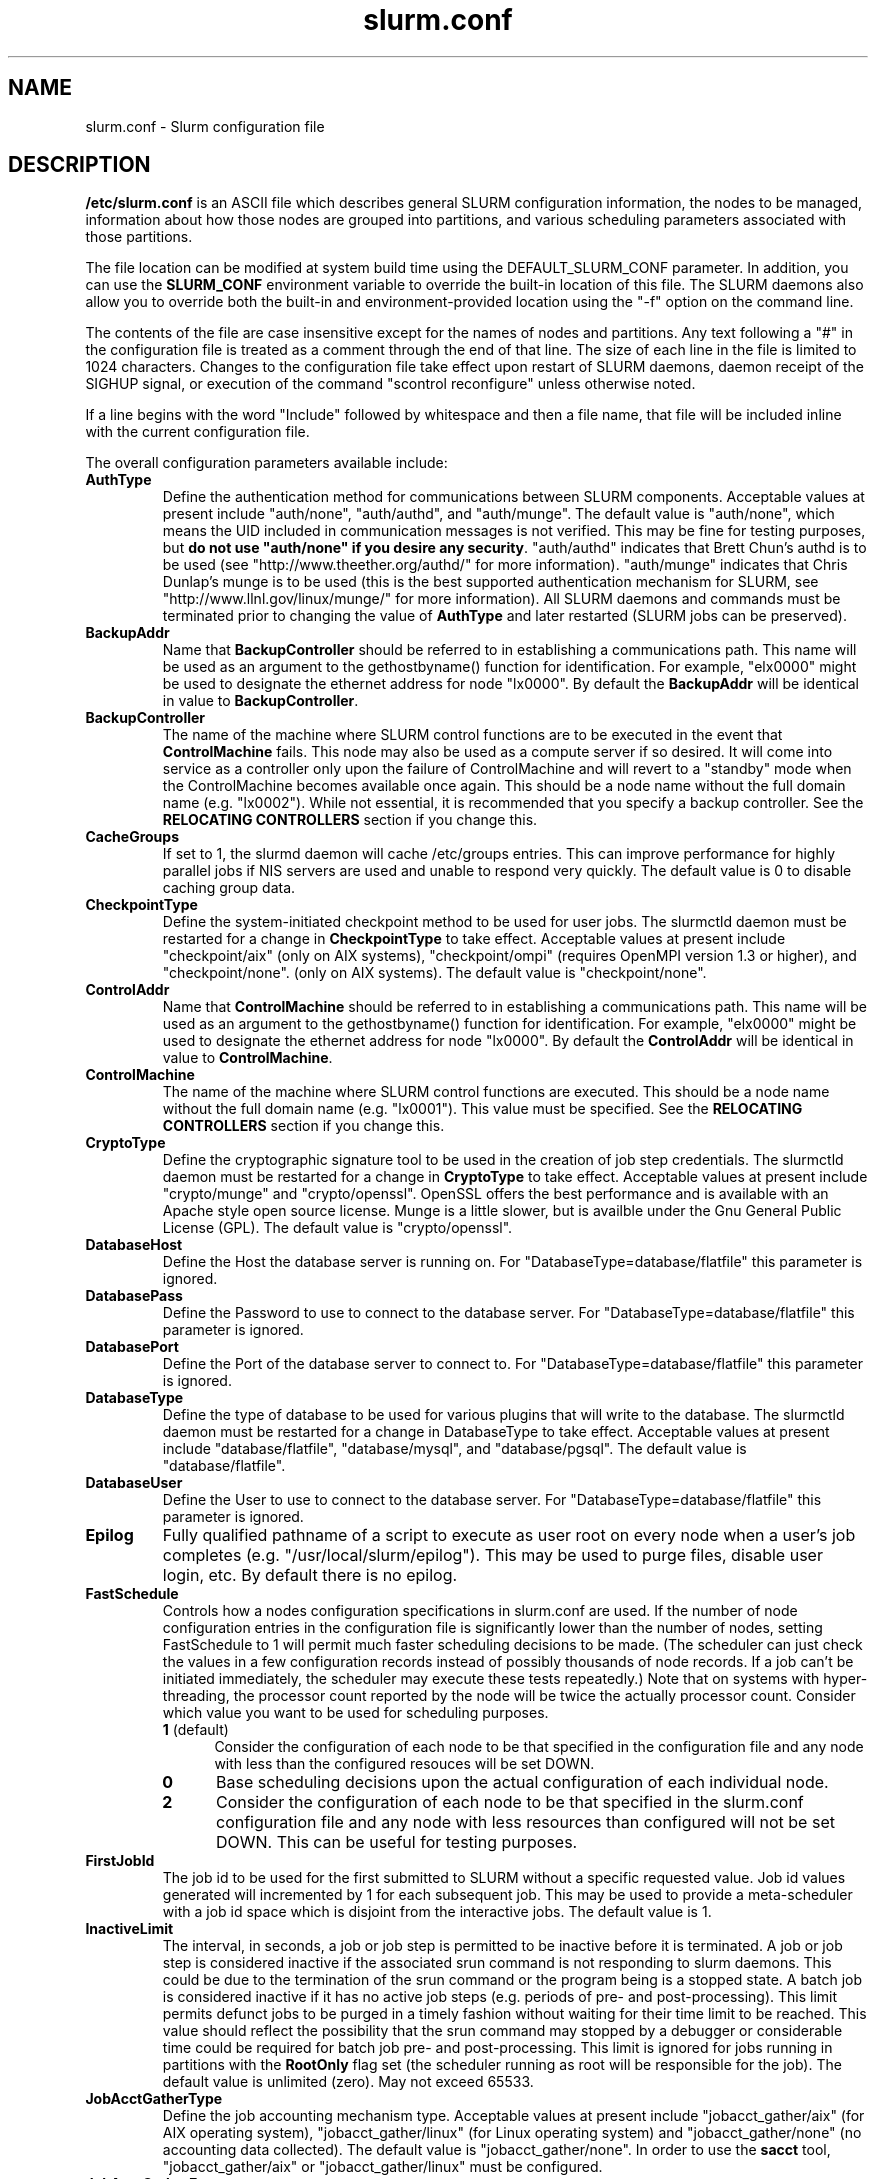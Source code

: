 .TH "slurm.conf" "5" "September 2007" "slurm.conf 1.3" "Slurm configuration file"
.SH "NAME"
slurm.conf \- Slurm configuration file 
.SH "DESCRIPTION"
\fB/etc/slurm.conf\fP is an ASCII file which describes general SLURM
configuration information, the nodes to be managed, information about
how those nodes are grouped into partitions, and various scheduling
parameters associated with those partitions.
.LP
The file location can be modified at system build time using the
DEFAULT_SLURM_CONF parameter. In addition, you can use the
\fBSLURM_CONF\fR environment variable to override the built\-in
location of this file. The SLURM daemons also allow you to override
both the built\-in and environment\-provided location using the "\-f"
option on the command line.
.LP
The contents of the file are case insensitive except for the names of nodes 
and partitions. Any text following a "#" in the configuration file is treated 
as a comment through the end of that line. 
The size of each line in the file is limited to 1024 characters.
Changes to the configuration file take effect upon restart of 
SLURM daemons, daemon receipt of the SIGHUP signal, or execution 
of the command "scontrol reconfigure" unless otherwise noted.
.LP
If a line begins with the word "Include" followed by whitespace
and then a file name, that file will be included inline with the current
configuration file.
.LP
The overall configuration parameters available include:

.TP
\fBAuthType\fR
Define the authentication method for communications between SLURM 
components. 
Acceptable values at present include "auth/none", "auth/authd", 
and "auth/munge".
The default value is "auth/none", which means the UID included in 
communication messages is not verified. 
This may be fine for testing purposes, but 
\fBdo not use "auth/none" if you desire any security\fR.
"auth/authd" indicates that Brett Chun's authd is to be used (see
"http://www.theether.org/authd/" for more information).
"auth/munge" indicates that Chris Dunlap's munge is to be used
(this is the best supported authentication mechanism for SLURM, 
see "http://www.llnl.gov/linux/munge/" for more information).
All SLURM daemons and commands must be terminated prior to changing 
the value of \fBAuthType\fR and later restarted (SLURM jobs can be 
preserved).

.TP
\fBBackupAddr\fR
Name that \fBBackupController\fR should be referred to in 
establishing a communications path. This name will 
be used as an argument to the gethostbyname() function for 
identification. For example, "elx0000" might be used to designate 
the ethernet address for node "lx0000". 
By default the \fBBackupAddr\fR will be identical in value to 
\fBBackupController\fR.

.TP
\fBBackupController\fR
The name of the machine where SLURM control functions are to be 
executed in the event that \fBControlMachine\fR fails. This node
may also be used as a compute server if so desired. It will come into service 
as a controller only upon the failure of ControlMachine and will revert 
to a "standby" mode when the ControlMachine becomes available once again. 
This should be a node name without the full domain name (e.g. "lx0002"). 
While not essential, it is recommended that you specify a backup controller.
See  the \fBRELOCATING CONTROLLERS\fR section if you change this.

.TP
\fBCacheGroups\fR
If set to 1, the slurmd daemon will  cache /etc/groups entries.
This can improve performance for highly parallel jobs if NIS servers
are used and unable to respond very quickly.
The default value is 0 to disable caching group data.

.TP
\fBCheckpointType\fR
Define the system\-initiated checkpoint method to be used for user jobs. 
The slurmctld daemon must be restarted for a change in \fBCheckpointType\fR 
to take effect. 
Acceptable values at present include
"checkpoint/aix" (only on AIX systems),
"checkpoint/ompi" (requires OpenMPI version 1.3 or higher), and
"checkpoint/none".
(only on AIX systems). 
The default value is "checkpoint/none".

.TP
\fBControlAddr\fR
Name that \fBControlMachine\fR should be referred to in 
establishing a communications path. This name will 
be used as an argument to the gethostbyname() function for 
identification. For example, "elx0000" might be used to designate 
the ethernet address for node "lx0000". 
By default the \fBControlAddr\fR will be identical in value to 
\fBControlMachine\fR.

.TP
\fBControlMachine\fR
The name of the machine where SLURM control functions are executed. 
This should be a node name without the full domain name (e.g. "lx0001"). 
This value must be specified.
See  the \fBRELOCATING CONTROLLERS\fR section if you change this.

.TP
\fBCryptoType\fR
Define the cryptographic signature tool to be used in the creation of 
job step credentials.
The slurmctld daemon must be restarted for a change in \fBCryptoType\fR
to take effect.
Acceptable values at present include "crypto/munge" and "crypto/openssl".
OpenSSL offers the best performance and is available with an 
Apache style open source license.
Munge is a little slower, but is availble under the Gnu General Public 
License (GPL).
The default value is "crypto/openssl".

.TP
\fBDatabaseHost\fR
Define the Host the database server is running on.
For "DatabaseType=database/flatfile" this parameter is ignored.

.TP
\fBDatabasePass\fR
Define the Password to use to connect to the database server.
For "DatabaseType=database/flatfile" this parameter is ignored.

.TP
\fBDatabasePort\fR
Define the Port of the database server to connect to.
For "DatabaseType=database/flatfile" this parameter is ignored.

.TP
\fBDatabaseType\fR
Define the type of database to be used for various plugins that will
write to the database.
The slurmctld daemon must be restarted for a change in DatabaseType
to take effect.
Acceptable values at present include "database/flatfile",
"database/mysql", and "database/pgsql".
The default value is "database/flatfile".

.TP
\fBDatabaseUser\fR
Define the User to use to connect to the database server.
For "DatabaseType=database/flatfile" this parameter is ignored.

.TP
\fBEpilog\fR
Fully qualified pathname of a script to execute as user root on every 
node when a user's job completes (e.g. "/usr/local/slurm/epilog"). This may 
be used to purge files, disable user login, etc. By default there is no epilog.

.TP
\fBFastSchedule\fR
Controls how a nodes configuration specifications in slurm.conf are used.
If the number of node configuration entries in the configuration file
is significantly lower than the number of nodes, setting FastSchedule to
1 will permit much faster scheduling decisions to be made.
(The scheduler can just check the values in a few configuration records
instead of possibly thousands of node records. If a job can't be initiated
immediately, the scheduler may execute these tests repeatedly.)
Note that on systems with hyper\-threading, the processor count
reported by the node will be twice the actually processor count.
Consider which value you want to be used for scheduling purposes.
.RS
.TP 5
\fB1\fR (default)
Consider the configuration of each node to be that specified in the
configuration file and any node with less
than the configured resouces will be set DOWN.
.TP
\fB0\fR
Base scheduling decisions upon the actual configuration of 
each individual node. 
.TP
\fB2\fR
Consider the configuration of each node to be that specified in the 
slurm.conf configuration file and any node with less resources 
than configured will not be set DOWN. 
This can be useful for testing purposes.
.RE

.TP
\fBFirstJobId\fR
The job id to be used for the first submitted to SLURM without a 
specific requested value. Job id values generated will incremented by 1 
for each subsequent job. This may be used to provide a meta\-scheduler 
with a job id space which is disjoint from the interactive jobs. 
The default value is 1.

.TP
\fBInactiveLimit\fR
The interval, in seconds, a job or job step is permitted to be inactive
before it is terminated. A job or job step is considered inactive if 
the associated srun command is not responding to slurm daemons. This 
could be due to the termination of the srun command or the program 
being is a stopped state. A batch job is considered inactive if it 
has no active job steps (e.g. periods of pre\- and post\-processing).
This limit permits defunct jobs to be purged in a timely fashion 
without waiting for their time limit to be reached.
This value should reflect the possibility that the srun command may
stopped by a debugger or considerable time could be required for batch 
job pre\- and post\-processing. 
This limit is ignored for jobs running in partitions with the 
\fBRootOnly\fR flag set (the scheduler running as root will be 
responsible for the job).
The default value is unlimited (zero). 
May not exceed 65533.

.TP
\fBJobAcctGatherType\fR
Define the job accounting mechanism type.
Acceptable values at present include "jobacct_gather/aix" (for AIX operating
system), "jobacct_gather/linux" (for Linux operating system) and "jobacct_gather/none"
(no accounting data collected).
The default value is "jobacct_gather/none".
In order to use the \fBsacct\fR tool, "jobacct_gather/aix" or "jobacct_gather/linux" 
must be configured.

.TP
\fBJobAcctGatherFrequency\fR
Define the polling frequencys to pass to the job accounting plugin.
For jobacct_gather/none this parameter is ignored.
For jobacct_gather/linux the parameter is a number is seconds between polls.

.TP
\fBJobAcctStorageType\fR
Define the job accounting storage mechanism type.
Acceptable values at present include "jobacct_storage/none", "jobacct_storage/filetxt", 
"jobacct_storage/mysql", "jobacct_storage/pgsql", and "jobacct_storage/script".
The default value is "jobacct_storage/none", which means that job
accounting isn't recorded for the system. 
The value "jobacct_storage/filetxt" indicates that a record of the job should be 
written to a text file specified by the \fBJobAcctStorageLoc\fR parameter.
The value "jobacct_storage/mysql" indicates that a record of the job should be 
written to a mysql database specified by the \fBJobAcctStorageLoc\fR parameter.
The value "jobacct_storage/pgsql" indicates that a record of the job should be 
written to a postresql database specified by the \fBJobAcctStorageLoc\fR parameter.

.TP
\fBJobAcctStorageLoc\fR
Define the location where job accounting logs are to be written either
a filename or a database name.

.TP
\fBJobAcctStorageHost\fR
Define the name of the host the database is running where we are going
to store the job accounting data.
Only used for database type storage plugins, ignored otherwise.

.TP
\fBJobAcctStoragePort\fR
Define the port the database server is listening on where we are going
to store the job accounting data.
Only used for database type storage plugins, ignored otherwise.

.TP
\fBJobAcctStorageUser\fR
Define the name of the user we are going to connect to the database
with to store the job accounting data.
Only used for database type storage plugins, ignored otherwise.

.TP
\fBJobAcctStoragePass\fR
Define the password used to gain access to the database to store the job accounting data.
Only used for database type storage plugins, ignored otherwise.

.TP
\fBJobCompType\fR
Define the job completion logging mechanism type.
Acceptable values at present include "jobcomp/none", "jobcomp/filetxt", 
"jobcomp/mysql", "jobcomp/pgsql", and "jobcomp/script".
The default value is "jobcomp/none", which means that upon job completion 
the record of the job is purged from the system. 
The value "jobcomp/filetxt" indicates that a record of the job should be 
written to a text file specified by the \fBJobCompLoc\fR parameter.
The value "jobcomp/mysql" indicates that a record of the job should be 
written to a mysql database specified by the \fBJobCompLoc\fR parameter.
The value "jobcomp/pgsql" indicates that a record of the job should be 
written to a postresql database specified by the \fBJobCompLoc\fR parameter.
The value "jobcomp/script" indicates that a script specified by the 
\fBJobCompLoc\fR parameter is to be executed with environment variables 
indicating the job information.

.TP
\fBJobCompLoc\fR
The interpretation of this value depends upon the logging mechanism 
specified by the \fBJobCompType\fR parameter either a filename or a 
database name. 

.TP
\fBJobCompHost\fR
Define the name of the host the database is running where we are going
to store the job completion data.
Only used for database type storage plugins, ignored otherwise.

.TP
\fBJobCompPort\fR
Define the port the database server is listening on where we are going
to store the job completion data.
Only used for database type storage plugins, ignored otherwise.

.TP
\fBJobCompUser\fR
Define the name of the user we are going to connect to the database
with to store the job completion data.
Only used for database type storage plugins, ignored otherwise.

.TP
\fBJobCompPass\fR
Define the password used to gain access to the database to store the job completion data.
Only used for database type storage plugins, ignored otherwise.

.TP
\fBJobCredentialPrivateKey\fR
Fully qualified pathname of a file containing a private key used for 
authentication by Slurm daemons.
This parameter is ignored if \fBCryptType=munge\fR.

.TP
\fBJobCredentialPublicCertificate\fR
Fully qualified pathname of a file containing a public key used for 
authentication by Slurm daemons.
This parameter is ignored if \fBCryptType=munge\fR.

.TP
\fBJobFileAppend\fR
This option controls what to do if a job's output or error file 
exist when the job is started. 
If \fBJobFileAppend\fR is set to a value of 1, then append to 
the existing file.
By default, any existing file is truncated.

.TP
\fBKillTree\fR
This option is mapped to "ProctrackType=proctrack/linuxproc". 
It will be removed from a future release.

.TP
\fBKillWait\fR
The interval, in seconds, given to a job's processes between the 
SIGTERM and SIGKILL signals upon reaching its time limit. 
If the job fails to terminate gracefully 
in the interval specified, it will be forcably terminated. 
The default value is 30 seconds.
May not exceed 65533.

.TP
\fBMaxJobCount\fR
The maximum number of jobs SLURM can have in its active database 
at one time. Set the values of \fBMaxJobCount\fR and \fBMinJobAge\fR 
to insure the slurmctld daemon does not exhaust its memory or other 
resources. Once this limit is reached, requests to submit additional 
jobs will fail. The default value is 2000 jobs. This value may not 
be reset via "scontrol reconfig". It only takes effect upon restart 
of the slurmctld daemon.
May not exceed 65533.

.TP
\fBMessageTimeout\fR
Time permitted for a round\-trip communication to complete
in seconds. Default value is 10 seconds. For systems with 
shared nodes, the slurmd daemon could be paged out and 
necessitate higher values.

.TP
\fBMinJobAge\fR
The minimum age of a completed job before its record is purged from 
SLURM's active database. Set the values of \fBMaxJobCount\fR and 
\fBMinJobAge\fR to insure the slurmctld daemon does not exhaust 
its memory or other resources. The default value is 300 seconds. 
A value of zero prevents any job record purging.
May not exceed 65533.

.TP
\fBMpiDefault\fR
Identifies the default type of MPI to be used. 
Srun may override this configuration parameter in any case.
Currently supported versions include: 
\fBmpichgm\fR, 
\fBmvapich\fR,
\fBnone\fR (default, which works for many other versions of MPI including 
LAM MPI and Open MPI).

.TP
\fBPluginDir\fR
Identifies the places in which to look for SLURM plugins. 
This is a colon\-separated list of directories, like the PATH 
environment variable. 
The default value is "/usr/local/lib/slurm".

.TP
\fBPlugStackConfig\fR
Location of the config file for SLURM stackable plugins that use
the Stackable Plugin Architecture for Node job (K)control (SPANK).
This provides support for a highly configurable set of plugins to
be called before and/or after execution of each task spawned as
part of a user's job step.  Default location is "plugstack.conf"
in the same directory as the system slurm.conf. For more information
on SPANK plugins, see the \fBspank\fR(8) manual.

.TP
\fBPrivateData\fR
If non-zero then users are unable to view jobs or job steps belonging 
to other users (except for SlurmUser or root, who can view all jobs).
The default value is "0", permitting any user to view any jobs or 
job steps.

.TP
\fBProctrackType\fR
Identifies the plugin to be used for process tracking. 
The slurmd daemon uses this mechanism to identify all processes 
which are children of processes it spawns for a user job. 
The slurmd daemon must be restarted for a change in ProctrackType
to take effect.
NOTE: "proctrack/linuxproc" and "proctrack/pgid" can fail to 
identify all processes associated with a job since processes 
can become a child of the init process (when the parent process 
terminates) or change their process group. 
To reliably track all processes, one of the other mechanisms 
utilizing kernel modifications is preferable. 
NOTE: "proctrack/linuxproc" is not compatible with "switch/elan."
Acceptable values at present include:
.RS
.TP 
\fBproctrack/aix\fR which uses an AIX kernel extenstion and is 
the default for AIX systems
.TP
\fBproctrack/linuxproc\fR which uses linux process tree using 
parent process IDs
.TP
\fBproctrack/rms\fR which uses Quadrics kernel patch and is the 
default if "SwitchType=switch/elan" 
.TP
\fBproctrack/sgi_job\fR which uses SGI's Process Aggregates (PAGG)
kernel module, see \fIhttp://oss.sgi.com/projects/pagg/\fR 
for more information 
.TP
\fBproctrack/pgid\fR which uses process group IDs and is the 
default for all other systems
.RE

.TP
\fBProlog\fR
Fully qualified pathname of a script for the slurmd to execute whenever
it is asked to run a job step from a new job allocation.  (e.g.
"/usr/local/slurm/prolog").  The slurmd executes the script before starting
the job step.  This may be used to purge files, enable user login, etc.
By default there is no prolog. Any configured script is expected to 
complete execution quickly (in less time than \fBMessageTimeout\fR).

NOTE:  The Prolog script is ONLY run on any individual
node when it first sees a job step from a new allocation; it does not
run the Prolog immediately when an allocation is granted.  If no job steps
from an allocation are run on a node, it will never run the Prolog for that
allocation.  The Epilog, on the other hand, always runs on every node of an
allocation when the allocation is released.

.TP
\fBPropagatePrioProcess\fR
Setting \fBPropagatePrioProcess\fR to "1", will cause a users job to run
with the same priority (aka nice value) as the users process which
launched the job on the submit node.
If set to "0", or left unset, the users job will inherit the
scheduling priority from the slurm daemon.

.TP
\fBPropagateResourceLimits\fR
A list of comma separated resource limit names.
The slurmd daemon uses these names to obtain the associated (soft) limit
values from the users process environment on the submit node.
These limits are then propagated and applied to the jobs that
will run on the compute nodes. 
This parameter can be useful when system limits vary among nodes.
Any resource limits that do not appear in the list are not propagated.
However, the user can override this by specifying which resource limits
to propagate with the srun commands "\-\-propagate" option.
If neither of the 'propagate resource limit' parameters are specified, then
the default action is to propagate all limits.
Only one of the parameters, either
\fBPropagateResourceLimits\fR or \fBPropagateResourceLimitsExcept\fR,
may be specified.
The following limit names are supported by Slurm (although some 
options may not be supported on some systems):
.RS
.TP 10
\fBALL\fR
All limits listed below
.TP
\fBAS\fR
The maximum address space for a processes
.TP
\fBCORE\fR
The maximum size of core file
.TP
\fBCPU\fR
The maximum amount of CPU time
.TP
\fBDATA\fR
The maximum size of a process's data segment
.TP
\fBFSIZE\fR
The maximum size of files created
.TP
\fBMEMLOCK\fR
The maximum size that may be locked into memory
.TP
\fBNOFILE\fR
The maximum number of open files
.TP
\fBNPROC\fR
The maximum number of processes available
.TP
\fBRSS\fR
The maximum resident set size
.TP
\fBSTACK\fR
The maximum stack size
.RE

.TP
\fBPropagateResourceLimitsExcept\fR
A list of comma separated resource limit names.
By default, all resource limits will be propagated, (as described by
the \fBPropagateResourceLimits\fR parameter), except for the limits
appearing in this list.   The user can override this by specifying which
resource limits to propagate with the srun commands "\-\-propagate" option.
See \fBPropagateResourceLimits\fR above for a list of valid limit names.

.TP
\fBResumeProgram\fR
SLURM supports a mechanism to reduce power consumption on nodes that 
remain idle for an extended period of time. 
This is typically accomplished by reducing voltage and frequency. 
\fBResumeProgram\fR is the program that will be executed when a node 
in power save mode is assigned work to perform.
The program executes as \fBSlurmUser\fR.
The argument to the program will be the names of nodes to
be removed from power savings mode (using SLURM's hostlist
expression format).
By default no program is run.
Related configuration options include \fBResumeRate\fR, \fBSuspendRate\fR,
\fBSuspendTime\fR, \fBSuspendProgram\fR, \fBSuspendExcNodes\fR, and
\fBSuspendExcParts\fR.
More information is available at the SLURM web site
(http://www.llnl.gov/linux/slurm/power_save.html).

.TP
\fBResumeRate\fR
The rate at which nodes in power save mode are returned to normal 
operation by \fBResumeProgram\fR. 
The value is number of nodes per minute and it can be used to prevent 
power surges if a large number of nodes in power save mode are 
assigned work at the same time (e.g. a large job starts).
A value of zero results in no limits being imposed.
The default value is 60 nodes per minute.
Related configuration options include \fBResumeProgram\fR, \fBSuspendRate\fR,
\fBSuspendTime\fR, \fBSuspendProgram\fR, \fBSuspendExcNodes\fR, and
\fBSuspendExcParts\fR.

.TP
\fBReturnToService\fR
If set to 1, then a non\-responding (DOWN) node will become available 
for use upon registration. Note that DOWN node's state will be changed 
only if it was set DOWN due to being non\-responsive. If the node was 
set DOWN for any other reason (low memory, prolog failure, epilog 
failure, etc.), its state will not automatically be changed.  The 
default value is 0, which means that a node will remain in the 
DOWN state until a system administrator explicitly changes its state
(even if the slurmd daemon registers and resumes communications).

.TP
\fBSchedulerPort\fR
The port number on which slurmctld should listen for connection requests.
This value is only used by the Maui Scheduler (see \fBSchedulerType\fR).
The default value is 7321.

.TP
\fBSchedulerRootFilter\fR
Identifies whether or not \fBRootOnly\fR partitions should be filtered from
any external scheduling activities. If set to 0, then \fBRootOnly\fR partitions
are treated like any other partition. If set to 1, then \fBRootOnly\fR
partitions are exempt from any external scheduling activities. The
default value is 1. Currently only used by the built\-in backfill
scheduling module "sched/backfill" (see \fBSchedulerType\fR).

.TP
\fBSchedulerTimeSlice\fR
Number of seconds in each time slice when \fBSchedulerType=sched/gang\fR.
The default value is 30.

.TP
\fBSchedulerType\fR
Identifies the type of scheduler to be used. Acceptable values include 
"sched/builtin" for the built\-in FIFO scheduler, 
"sched/backfill" for a backfill scheduling module to augment 
the default FIFO scheduling, 
"sched/gang" for gang scheduler (time\-slicing of parallel jobs),
"sched/hold" to hold all newly arriving jobs if a file "/etc/slurm.hold" 
exists otherwise use the built\-in FIFO scheduler, and 
"sched/wiki" for the Wiki interface to the Maui Scheduler. 
The default value is "sched/builtin".
Backfill scheduling will initiate lower\-priority jobs if doing 
so does not delay the expected initiation time of any higher 
priority job. 
Note that this backfill scheduler implementation is relatively 
simple. It does not support partitions configured to to share 
resources (run multiple jobs on the same nodes) or support 
jobs requesting specific nodes.
When initially setting the value to "sched/wiki", any pending jobs 
must have their priority set to zero (held).
When changing the value from "sched/wiki", all pending jobs 
should have their priority change from zero to some large number.
The \fBscontrol\fR command can be used to change job priorities.
The \fBslurmctld\fR daemon must be restarted for a change in 
scheduler type to become effective.

.TP
\fBSelectType\fR
Identifies the type of resource selection algorithm to be used. 
Acceptable values include 
.RS
.TP
\fBselect/linear\fR
for allocation of entire nodes assuming a
one\-dimentional array of nodes in which sequentially ordered 
nodes are preferable. 
This is the default value for non\-BlueGene systems. 
.TP
\fBselect/cons_res\fR
The resources within a node are individually allocated as
consumable resources. 
Note that whole nodes can be allocated to jobs for selected 
partitions by using the \fIMaxShare=\fR option.
See the partition \fBMaxShare\fR parameter for more information.
.TP
\fBselect/bluegene\fR
for a three\-dimentional BlueGene system. 
The default value is "select/bluegene" for BlueGene systems.
.RE

.TP
\fBSelectTypeParameters\fR
This only apply for \fISelectType=select/cons_res\fR.
.RS
.TP
\fBCR_CPU\fR
CPUs are consumable resources.
There is no notion of sockets, cores or threads.
On a multi\-core system, each core will be consided a CPU.
On a multi\-core and hyperthreaded system, each thread will be
considered a CPU.
On single\-core systems, each CPUs will be considered a CPU.
.TP
\fBCR_CPU_Memory\fR
CPUs and memory are consumable resources.
.TP
\fBCR_Core\fR
Cores are consumable resources.
.TP
\fBCR_Core_Memory\fR
Cores and memory are consumable resources.
.TP
\fBCR_Socket\fR
Sockets are consumable resources.
.TP
\fBCR_Socket_Memory\fR
Memory and CPUs are consumable resources.
.TP
\fBCR_Memory\fR
Memory is a consumable resource.
NOTE: This implies \fIMaxShare\fR is non\-zero  for all partitions.
.RE

.TP
\fBSlurmUser\fR
The name of the user that the \fBslurmctld\fR daemon executes as. 
For security purposes, a user other than "root" is recommended.
The default value is "root". 

.TP
\fBSlurmctldDebug\fR
The level of detail to provide \fBslurmctld\fR daemon's logs. 
Values from 0 to 7 are legal, with `0' being "quiet" operation and `7' 
being insanely verbose.
The default value is 3.

.TP
\fBSlurmctldLogFile\fR
Fully qualified pathname of a file into which the \fBslurmctld\fR daemon's 
logs are written.
The default value is none (performs logging via syslog).

.TP
\fBSlurmctldPidFile\fR
Fully qualified pathname of a file into which the  \fBslurmctld\fR daemon 
may write its process id. This may be used for automated signal processing.
The default value is "/var/run/slurmctld.pid".

.TP
\fBSlurmctldPort\fR
The port number that the SLURM controller, \fBslurmctld\fR, listens 
to for work. The default value is SLURMCTLD_PORT as established at system 
build time. If none is explicitly specified, it will be set to 6817.  
NOTE: Either \fBslurmctld\fR and \fBslurmd\fR daemons must not 
execute on the same nodes or the values of \fBSlurmctldPort\fR and 
\fBSlurmdPort\fR must be different.

.TP
\fBSlurmctldTimeout\fR
The interval, in seconds, that the backup controller waits for the 
primary controller to respond before assuming control. 
The default value is 120 seconds.
May not exceed 65533.

.TP
\fBSlurmdDebug\fR
The level of detail to provide \fBslurmd\fR daemon's logs. 
Values from 0 to 7 are legal, with `0' being "quiet" operation and `7' being 
insanely verbose.
The default value is 3.

.TP
\fBSlurmdLogFile\fR
Fully qualified pathname of a file into which the  \fBslurmd\fR daemon's 
logs are written.
The default value is none (performs logging via syslog).
Any "%h" within the name is replaced with the hostname on which the 
\fBslurmd\fR is running.

.TP
\fBSlurmdPidFile\fR
Fully qualified pathname of a file into which the  \fBslurmd\fR daemon may write 
its process id. This may be used for automated signal processing.
The default value is "/var/run/slurmd.pid".

.TP
\fBSlurmdPort\fR
The port number that the SLURM compute node daemon, \fBslurmd\fR, listens 
to for work. The default value is SLURMD_PORT as established at system 
build time. If none is explicitly specified, its value will be 6818. 
NOTE: Either slurmctld and slurmd daemons must not execute
on the same nodes or the values of \fBSlurmctldPort\fR and \fBSlurmdPort\fR
must be different.

.TP
\fBSlurmdSpoolDir\fR
Fully qualified pathname of a directory into which the \fBslurmd\fR
daemon's state information and batch job script information are written. This
must be a common pathname for all nodes, but should represent a directory which
is local to each node (reference a local file system). The default value
is "/var/spool/slurmd." \fBNOTE\fR: This directory is also used to store
\fBslurmd\fR's
shared memory lockfile, and \fBshould not be changed\fR unless the system
is being cleanly restarted. If the location of \fBSlurmdSpoolDir\fR is
changed and \fBslurmd\fR is restarted, the new daemon will attach to a
different shared memory region and lose track of any running jobs.

.TP
\fBSlurmdTimeout\fR
The interval, in seconds, that the SLURM controller waits for \fBslurmd\fR 
to respond before configuring that node's state to DOWN. 
The default value is 300 seconds.
A value of zero indicates the node will not be tested by \fBslurmctld\fR to 
confirm the state of \fBslurmd\fR, the node will not be automatically set to 
a DOWN state indicating a non\-responsive \fBslurmd\fR, and some other tool 
will take responsibility for monitoring the state of each compute node 
and its \fBslurmd\fR daemon.
The value may not exceed 65533.

.TP
\fBStateSaveLocation\fR
Fully qualified pathname of a directory into which the SLURM controller, 
\fBslurmctld\fR, saves its state (e.g. "/usr/local/slurm/checkpoint"). 
SLURM state will saved here to recover from system failures.
\fBSlurmUser\fR must be able to create files in this directory.
If you have a \fBBackupController\fR configured, this location should be 
readable and writable by both systems. 
The default value is "/tmp".
If any slurm daemons terminate abnormally, their core files will also be written 
into this directory.

.TP
\fBSrunEpilog\fR
Fully qualified pathname of an executable to be run by srun following the
completion of a job step.  The command line arguments for the executable will
be the command and arguments of the job step.  This configuration parameter
may be overridden by srun's \fB\-\-epilog\fR parameter.

.TP
\fBSrunProlog\fR
Fully qualified pathname of an executable to be run by srun prior to the
launch of a job step.  The command line arguments for the executable will
be the command and arguments of the job step.  This configuration parameter
may be overridden by srun's \fB\-\-prolog\fR parameter.

.TP
\fBSuspendExcNodes\fR
Specifies the nodes which are to not be placed in power save mode, even 
if the node remains idle for an extended period of time.
Use SLURM's hostlist expression to identify nodes.
By default no nodes are exclueded.
Related configuration options include \fBResumeProgram\fR, \fBResumeRate\fR,
\fBSuspendProgram\fR, \fBSuspendRate\fR, \fBSuspendTime\fR and
\fBSuspendExcParts\fR.

.TP
\fBSuspendExcParts\fR
Specifies the partitions whose nodes are to not be placed in power save 
mode, even if the node remains idle for an extended period of time.
Multiple partitions can be identified and separated by commas.
By default no nodes are exclueded.
Related configuration options include \fBResumeProgram\fR, \fBResumeRate\fR,
\fBSuspendProgram\fR, \fBSuspendRate\fR, \fBSuspendTime\fR and
\fBSuspendExcNodes\fR.

.TP
\fBSuspendProgram\fR
\fBSuspendProgram\fR is the program that will be executed when a node
remains idle for an extended period of time.
This program is expected to place the node into some power save mode.
The program executes as \fBSlurmUser\fR.
The argument to the program will be the names of nodes to
be placed into power savings mode (using SLURM's hostlist
expression format).
By default no program is run.
Related configuration options include \fBResumeProgram\fR, \fBResumeRate\fR,
\fBSuspendRate\fR, \fBSuspendTime\fR, \fBSuspendExcNodes\fR, and
\fBSuspendExcParts\fR.

.TP
\fBSuspendRate\fR
The rate at which nodes are place into power save mode by \fBSuspendProgram\fR.
The value is number of nodes per minute and it can be used to prevent
a large drop in power power consumption (e.g. after a large job completes).
A value of zero results in no limits being imposed.
The default value is 60 nodes per minute.
Related configuration options include \fBResumeProgram\fR, \fBResumeRate\fR,
\fBSuspendProgram\fR, \fBSuspendTime\fR, \fBSuspendExcNodes\fR, and
\fBSuspendExcParts\fR.

.TP
\fBSuspendTime\fR
Nodes which remain idle for this number of seconds will be placed into 
power save mode by \fBSuspendProgram\fR,
A value of -1 disables power save mode and is the default.
Related configuration options include \fBResumeProgram\fR, \fBResumeRate\fR,
\fBSuspendProgram\fR, \fBSuspendRate\fR, \fBSuspendExcNodes\fR, and
\fBSuspendExcParts\fR.

.TP
\fBSwitchType\fR
Identifies the type of switch or interconnect used for application
communications. 
Acceptable values include
"switch/none" for switches not requiring special processing for job launch 
or termination (Myrinet, Ethernet, and InfiniBand),
"switch/elan" for Quadrics Elan 3 or Elan 4 interconnect.
The default value is "switch/none".
All SLURM daemons, commands and running jobs must be restarted for a 
change in \fBSwitchType\fR to take effect.
If running jobs exist at the time \fBslurmctld\fR is restarted with a new 
value of \fBSwitchType\fR, records of all jobs in any state may be lost.

.TP
\fBTaskEpilog\fR
Fully qualified pathname of a program to be execute as the slurm job's
owner after termination of each task.
See \fBTaskPlugin\fR for execution order details.

.TP
\fBTaskPlugin\fR
Identifies the type of task launch plugin, typically used to provide 
resource management within a node (e.g. pinning tasks to specific 
processors).
Acceptable values include
"task/none" for systems requiring no special handling and
"task/affinity" to enable the \-\-cpu_bind and/or \-\-mem_bind 
srun options.
The default value is "task/none".
If you "task/affinity" and encounter problems, it may be due to 
the variety of system calls used to implement task affinity on 
different operating systems. 
If that is the case, you may want to use Portable Linux 
Process Affinity (PLPA, see http://www.open-mpi.org/software/plpa), 
which is supported by SLURM.
The order of task prolog/epilog execution is as follows:
.RS
.TP
\fB1. pre_launch()\fR: function in TaskPlugin
.TP
\fB2. TaskProlog\fR: system\-wide per task program defined in slurm.conf
.TP
\fB3. user prolog\fR: job step specific task program defined using 
\fBsrun\fR's \fB\-\-task\-prolog\fR option or \fBSLURM_TASK_PROLOG\fR 
environment variable
.TP
\fB4.\fR Execute the job step's task
.TP
\fB5. user epilog\fR: job step specific task program defined using
\fBsrun\fR's \fB\-\-task\-epilog\fR option or \fBSLURM_TASK_EPILOG\fR 
environment variable
.TP
\fB6. TaskEpilog\fR: system\-wide per task program defined in slurm.conf
.TP
\fB7. post_term()\fR: function in TaskPlugin
.RE 

.TP
\fBTaskPluginParam\fR
Optional parameters for the task plugin.
.RS
.TP 10
\fBCpusets\fR
Use cpusets to perform task affinity functions
.TP
\fBSched\fR
Use \fIsched_setaffinity\fR or \fIplpa_sched_setaffinity\fR
(if available) to bind tasks to processors.
This is the default mode of operation is no parameters are specified.
.RE

.TP
\fBTaskProlog\fR
Fully qualified pathname of a program to be execute as the slurm job's 
owner prior to initiation of each task.
Besides the normal environment variables, this has SLURM_TASK_PID 
available to identify the process ID of the task being started. 
Standard output from this program of the form 
"export NAME=value" will be used to set environment variables 
for the task being spawned. 
See \fBTaskPlugin\fR for execution order details.

.TP
\fBTmpFS\fR
Fully qualified pathname of the file system available to user jobs for 
temporary storage. This parameter is used in establishing a node's \fBTmpDisk\fR
space. 
The default value is "/tmp".

.TP
\fBTreeWidth\fR
\fBSlurmd\fR daemons use a virtual tree network for communications.
\fBTreeWidth\fR specifies the width of the tree (i.e. the fanout).
The default value is 50, meaning each slurmd daemon can communicate
with up to 50 other slurmd daemons and over 2500 nodes can be contacted
with two message hops.
The default value will work well for most clusters.
Optimaly system performance can typically be achieved if \fBTreeWidth\fR
is set to the square root of the number of nodes in the cluster for
systems having no more than 2500 nodes or the cube root for larger
systems.

.TP
\fBUnkillableStepProgram\fR
If the processes in a job step are determined to be unkillable for a period
of time specified by the UnkillableStepTimeout variable, the program
specified by the UnkillableStepProgram string will be executed.  This 
program can be used to take special actions to clean up the unkillable
processes.  The program will be run as the same user as the slurmd (usually
"root").

.TP
\fBUnkillableStepTimeout\fR
The length of time, in seconds, that SLURM will wait before deciding that
processes in a job step are unkillable (after they have been signalled with
SIGKILL).  The default timeout value is 60 seconds.

.TP
\fBUsePAM\fR
If set to 1, PAM (Pluggable Authentication Modules for Linux) will be enabled.
PAM is used to establish the upper bounds for resource limits. With PAM support
enabled, local system administrators can dynamically configure system resource
limits. Changing the upper bound of a resource limit will not alter the limits
of running jobs, only jobs started after a change has been made will pick up
the new limits.
The default value is 0 (not to enable PAM support).
Remember that PAM also needs to be configured to support SLURM as a service.
For sites using PAM's directory based configuration option, a configuration
file named \fBslurm\fR should be created. The module\-type, control\-flags, and
module\-path names that should be included in the file are:
.br
auth        required      pam_localuser.so
.br
auth        required      pam_shells.so
.br
account     required      pam_unix.so
.br
account     required      pam_access.so
.br
session     required      pam_unix.so
.br
For sites configuring PAM with a general configuration file, the appropriate
lines (see above), where \fBslurm\fR is the service\-name, should be added.

.TP
\fBWaitTime\fR
Specifies how many seconds the srun command should by default wait after 
the first task terminates before terminating all remaining tasks. The 
"\-\-wait" option on the srun command line overrides this value. 
If set to 0, this feature is disabled.
May not exceed 65533.
.LP
The configuration of nodes (or machines) to be managed by Slurm is 
also specified in \fB/etc/slurm.conf\fR. 
Only the NodeName must be supplied in the configuration file.
All other node configuration information is optional.
It is advisable to establish baseline node configurations, 
especially if the cluster is heterogeneous. 
Nodes which register to the system with less than the configured resources 
(e.g. too little memory), will be placed in the "DOWN" state to 
avoid scheduling jobs on them. 
Establishing baseline configurations will also speed SLURM's 
scheduling process by permitting it to compare job requirements 
against these (relatively few) configuration parameters and 
possibly avoid having to check job requirements  
against every individual node's configuration.
The resources checked at node registration time are: Procs, 
RealMemory and TmpDisk. 
While baseline values for each of these can be established 
in the configuration file, the actual values upon node 
registration are recorded and these actual values may be 
used for scheduling purposes (depending upon the value of 
\fBFastSchedule\fR in the configuration file.
.LP
Default values can be specified with a record in which 
"NodeName" is "DEFAULT". 
The default entry values will apply only to lines following it in the 
configuration file and the default values can be reset multiple times 
in the configuration file with multiple entries where "NodeName=DEFAULT".
The "NodeName=" specification must be placed on every line 
describing the configuration of nodes. 
In fact, it is generally possible and desirable to define the 
configurations of all nodes in only a few lines.
This convention permits significant optimization in the scheduling 
of larger clusters. 
In order to support the concept of jobs requiring consecutive nodes
on some architectures, 
node specifications should be place in this file in consecutive order.
No single node name may be listed more than once in the configuration
file.
Use "DownNodes=" to record the state of nodes which are temporarily 
in a DOWN, DRAIN or FAILING state without altering permanent 
configuration information.
A job step's tasks are allocated to nodes in order the nodes appear 
in the configuration file. There is presently no capability within 
SLURM to arbitarily order a job step's tasks.
.LP
Multiple node names may be comma separated (e.g. "alpha,beta,gamma")
and/or a simple node range expression may optionally be used to 
specify numeric ranges of nodes to avoid building a configuration 
file with large numbers of entries. 
The node range expression can contain one  pair of square brackets 
with a sequence of comma separated numbers and/or ranges of numbers 
separated by a "\-" (e.g. "linux[0\-64,128]", or "lx[15,18,32\-33]").
Note that the numeric ranges can include one or more leading 
zeros to indicate the numeric portion has a fixed number of digits 
(e.g. "linux[0000\-1023]").
.LP
On BlueGene systems only, the square brackets should contain
pairs of three digit numbers separated by a "x".
These numbers indicate the boundaries of a rectangular prism
(e.g. "bgl[000x144,400x544]").
See BlueGene documentation for more details. 
Presently the numeric range must be the last characters in the 
node name (e.g. "unit[0\-31]rack1" is invalid). 
The node configuration specified the following information:

.TP
\fBNodeName\fR
Name that SLURM uses to refer to a node (or base partition for 
BlueGene systems). 
Typically this would be the string that "/bin/hostname \-s" 
returns, however it may be an arbitary string if 
\fBNodeHostname\fR is specified.
If the \fBNodeName\fR is "DEFAULT", the values specified 
with that record will apply to subsequent node specifications   
unless explicitly set to other values in that node record or 
replaced with a different set of default values. 
For architectures in which the node order is significant, 
nodes will be considered consecutive in the order defined. 
For example, if the configuration for "NodeName=charlie" immediately 
follows the configuration for "NodeName=baker" they will be 
considered adjacent in the computer.

.TP
\fBNodeHostname\fR
The string that "/bin/hostname \-s" returns. 
A node range expression can be used to specify a set of nodes.
If an expression is used, the number of nodes identified by 
\fBNodeHostname\fR on a line in the configuration file must 
be identical to the number of nodes identified by \fBNodeName\fR.
By default, the \fBNodeHostname\fR will be identical in value to 
\fBNodeName\fR.

.TP
\fBNodeAddr\fR
Name that a node should be referred to in establishing 
a communications path. 
This name will be used as an 
argument to the gethostbyname() function for identification. 
If a node range expression is used to designate multiple nodes, 
they must exactly match the entries in the \fBNodeName\fR
(e.g. "NodeName=lx[0\-7] NodeAddr="elx[0\-7]"). 
\fBNodeAddr\fR may also contain IP addresses.
By default, the \fBNodeAddr\fR will be identical in value to 
\fBNodeName\fR.

.TP
\fBFeature\fR
A comma delimited list of arbitrary strings indicative of some 
characteristic associated with the node. 
There is no value associated with a feature at this time, a node 
either has a feature or it does not.  
If desired a feature may contain a numeric component indicating, 
for example, processor speed. 
By default a node has no features.

.TP
\fBRealMemory\fR
Size of real memory on the node in MegaBytes (e.g. "2048").
The default value is 1.

.TP
\fBProcs\fR
Number of logical processors on the node (e.g. "2").
If Procs is omitted, it will be inferred from
\fBSockets\fR, \fBCoresPerSocket\fR, and \fBThreadsPerCore\fR.
The default value is 1. 

.TP
\fBSockets\fR
Number of physical processor sockets/chips on the node (e.g. "2").
If Sockets is omitted, it will be inferred from
\fBProcs\fR, \fBCoresPerSocket\fR, and \fBThreadsPerCore\fR.
\fBNOTE\fR: If you have multi\-core processors, you will likely 
need to specify these parameters.
The default value is 1.

.TP
\fBCoresPerSocket\fR
Number of cores in a single physical processor socket (e.g. "2").
The CoresPerSocket value describes physical cores, not the
logical number of processors per socket.
\fBNOTE\fR: If you have multi\-core processors, you will likely
need to specify this parameter.
The default value is 1.

.TP
\fBThreadsPerCore\fR
Number of logical threads in a single physical core (e.g. "2").
The default value is 1.

.TP
\fBReason\fR
Identifies the reason for a node being in state "DOWN", "DRAINED" 
"DRAINING", "FAIL" or "FAILING". 
Use quotes to enclose a reason having more than one word.

.TP
\fBState\fR
State of the node with respect to the initiation of user jobs. 
Acceptable values are "DOWN", "DRAIN", "FAIL", "FAILING" and "UNKNOWN". 
"DOWN" indicates the node failed and is unavailable to be allocated work.
"DRAIN" indicates the node is unavailable to be allocated work.
"FAIL" indicates the node is expected to fail soon, has 
no jobs allocated to it, and will not be allocated 
to any new jobs.
"FAILING" indicates the node is expected to fail soon, has 
one or more jobs allocated to it, but will not be allocated 
to any new jobs.
"UNKNOWN" indicates the node's state is undefined (BUSY or IDLE), 
but will be established when the \fBslurmd\fR daemon on that node 
registers.
The default value is "UNKNOWN".
Also see the \fBDownNodes\fR paramter below. 

.TP
\fBTmpDisk\fR
Total size of temporary disk storage in \fBTmpFS\fR in MegaBytes 
(e.g. "16384"). \fBTmpFS\fR (for "Temporary File System") 
identifies the location which jobs should use for temporary storage. 
Note this does not indicate the amount of free 
space available to the user on the node, only the total file 
system size. The system administration should insure this file 
system is purged as needed so that user jobs have access to 
most of this space. 
The Prolog and/or Epilog programs (specified in the configuration file) 
might be used to insure the file system is kept clean. 
The default value is 1.

.TP
\fBWeight\fR
The priority of the node for scheduling purposes. 
All things being equal, jobs will be allocated the nodes with 
the lowest weight which satisfies their requirements. 
For example, a heterogeneous collection of nodes might 
be placed into a single partition for greater system
utilization, responsiveness and capability. It would be 
preferable to allocate smaller memory nodes rather than larger 
memory nodes if either will satisfy a job's requirements. 
The units of weight are arbitrary, but larger weights 
should be assigned to nodes with more processors, memory, 
disk space, higher processor speed, etc.
Weight is an integer value with a default value of 1.
.LP
The "DownNodes=" configuration permits you to mark certain nodes as in a 
DOWN, DRAIN, FAIL, or FAILING state without altering the permanent 
configuration information listed under a "NodeName=" specification.

.TP
\fBDownNodes\fR
Any node name, or list of node names, from the "NodeName=" specifications.

.TP
\fBReason\fR
Identifies the reason for a node being in state "DOWN", "DRAIN", 
"FAIL" or "FAILING. 
\Use quotes to enclose a reason having more than one word.

.TP
\fBState\fR
State of the node with respect to the initiation of user jobs. 
Acceptable values are "BUSY", "DOWN", "DRAIN", "FAIL",
"FAILING, "IDLE", and "UNKNOWN". 
"DOWN" indicates the node failed and is unavailable to be allocated work.
"DRAIN" indicates the node is unavailable to be allocated work.
"FAIL" indicates the node is expected to fail soon, has
no jobs allocated to it, and will not be allocated
to any new jobs.
"FAILING" indicates the node is expected to fail soon, has
one or more jobs allocated to it, but will not be allocated
to any new jobs.
"UNKNOWN" indicates the node's state is undefined (BUSY or IDLE), 
but will be established when the \fBslurmd\fR daemon on that node 
registers.
The default value is "UNKNOWN".
.LP
The partition configuration permits you to establish different job 
limits or access controls for various groups (or partitions) of nodes. 
Nodes may be in more than one partition, making partitions serve 
as general purpose queues. 
For example one may put the same set of nodes into two different 
partitions, each with different constraints (time limit, job sizes, 
groups allowed to use the partition, etc.).
Jobs are allocated resources within a single partition.
Default values can be specified with a record in which
"PartitionName" is "DEFAULT".
The default entry values will apply only to lines following it in the
configuration file and the default values can be reset multiple times
in the configuration file with multiple entries where "PartitionName=DEFAULT".
The "PartitionName=" specification must be placed on every line
describing the configuration of partitions.
\fBNOTE:\fR Put all parameters for each partition on a single line.
Each line of partition configuration information should 
represent a different partition.
The partition configuration file contains the following information:

.TP
\fBAllowGroups\fR
Comma separated list of group IDs which may execute jobs in the partition. 
If at least one group associated with the user attempting to execute the 
job is in AllowGroups, he will be permitted to use this partition.
Jobs executed as user root can use any partition without regard to
the value of AllowGroups.
If user root attempts to execute a job as another user (e.g. using 
srun's \-\-uid option), this other user must be in one of groups 
identified by AllowGroups for the job to succesfully execute.
The default value is "ALL". 

.TP
\fBDefault\fR
If this keyword is set, jobs submitted without a partition 
specification will utilize this partition.
Possible values are "YES" and "NO". 
The default value is "NO".

.TP
\fBHidden\fR
Specifies if the partition and its jobs are to be hidden by default. 
Hidden partitions will by default not be reported by the SLURM 
APIs or commands.
Possible values are "YES" and "NO". 
The default value is "NO".

.TP
\fBRootOnly\fR
Specifies if only user ID zero (i.e. user \fIroot\fR) may allocate resources 
in this partition. User root may allocate resources for any other user, 
but the request must be initiated by user root. 
This option can be useful for a partition to be managed by some 
external entity (e.g. a higher\-level job manager) and prevents 
users from directly using those resources.
Possible values are "YES" and "NO". 
The default value is "NO".

.TP
\fBMailProg\fR
Fully qualified pathname to the program used to send email per user request.
The default value is "/bin/mail".

.TP
\fBMaxNodes\fR
Maximum count of nodes (or base partitions for BlueGene systems) which 
may be allocated to any single job.
The default value is "UNLIMITED", which is represented internally as \-1.
This limit does not apply to jobs executed by SlurmUser or user root.

.TP
\fBMaxShare\fR
Ability of the partition to execute more than one job at a 
time on each node. Shared nodes will offer unpredictable performance 
for application programs, but can provide higher system utilization 
and responsiveness than otherwise possible. 
Accepts a numeric value indicating the number of jobs which can 
be allocated each resources in the partition. 
For example, a value of two indicates that two jobs can simultaneously
be allocated each resources. 
If \fBSchedulerType=sched/gang\fR then those jobs can be time sliced.
Other values of \fBSchedulerType\fR will rely upon the operating 
system to perform timesharing of the resouces to active jobs.
The default value is 1 (resources are not shared).
A value of 0 is treated as a special case to allocate entire
nodes to jobs even with \fBSelectType=select/cons_res\fR.
A value of 65535 is treated as a special case to make all nodes 
available for sharing without any user means of disabling it.

.TP
\fBMaxTime\fR
Maximum wall\-time limit for any job in minutes. The default 
value is "UNLIMITED", which is represented internally as \-1.
This limit does not apply to jobs executed by SlurmUser or user root.

.TP
\fBMinNodes\fR
Minimum count of nodes (or base partitions for BlueGene systems) which 
may be allocated to any single job.
The default value is 1.
This limit does not apply to jobs executed by SlurmUser or user root.

.TP
\fBNodes\fR
Comma separated list of nodes (or base partitions for BlueGene systems) 
which are associated with this partition. 
Node names may be specified using the node range expression syntax 
described above. A blank list of nodes 
(i.e. "Nodes= ") can be used if one wants a partition to exist, 
but have no resources (possibly on a temporary basis).

.TP
\fBPartitionName\fR
Name by which the partition may be referenced (e.g. "Interactive"). 
This name can be specified by users when submitting jobs.
If the \fBPartitionName\fR is "DEFAULT", the values specified
with that record will apply to subsequent partition specifications
unless explicitly set to other values in that partition record or
replaced with a different set of default values.

.TP
\fBPriority\fR
Jobs submitted to a higher priority partition will be dispatched 
before pending jobs in lower priority partitions and if possible
they will preepmtp running jobs from lower priority partitions.
The value may not exceed 65533.

.TP
\fBShared\fR
This parameter has been replace by \fBMaxShare\fR.

.TP
\fBState\fR
State of partition or availability for use.  Possible values 
are "UP" or "DOWN". The default value is "UP".

.SH "RELOCATING CONTROLLERS"
If the cluster's computers used for the primary or backup controller 
will be out of service for an extended period of time, it may be 
desirable to relocate them. 
In order to do so, follow this procedure:
.LP
1. Stop the SLURM daemons
.br
2. Modify the slurm.conf file appropriately
.br
3. Distribute the updated slurm.conf file to all nodes
.br
4. Restart the SLURM daemons
.LP
There should be no loss of any running or pending jobs. 
Insure that any nodes added to the cluster have the current 
slurm.conf file installed. 
.LP
\fBCAUTION:\fR If two nodes are simultaneously configured as the 
primary controller (two nodes on which \fBControlMachine\fR specify 
the local host and the \fBslurmctld\fR daemon is executing on each), 
system behavior will be destructive.
If a compute node has an incorrect \fBControlMachine\fR or 
\fBBackupController\fR parameter, that node may be rendered 
unusable, but no other harm will result.

.SH "EXAMPLE"
.LP 
#
.br
# Sample /etc/slurm.conf for dev[0\-25].llnl.gov
.br
# Author: John Doe
.br
# Date: 11/06/2001
.br
#
.br
ControlMachine=dev0
.br
ControlAddr=edev0
.br
BackupController=dev1
.br
BackupAddr=edev1
.br
#
.br
AuthType=auth/authd
.br
Epilog=/usr/local/slurm/epilog 
.br
Prolog=/usr/local/slurm/prolog
.br
FastSchedule=1
.br
FirstJobId=65536
.br
HeartbeatInterval=60
.br
InactiveLimit=120
.br
JobCompType=jobcomp/mysql
.br
JobCompLoc=slurm_jobcomp_db
.br
JobCompHost=localhost
.br
JobCompPort=1234
.br
JobCompUser=mysql
.br
JobCompPass=secret?
.br
KillWait=30
.br
MaxJobCount=10000
.br
MinJobAge=3600
.br
PluginDir=/usr/local/lib:/usr/local/slurm/lib
.br
ReturnToService=0
.br
SchedulerType=sched/wiki
.br
SchedulerPort=7004
.br
SlurmctldLogFile=/var/log/slurmctld.log
.br
SlurmdLogFile=/var/log/slurmd.log
.br
SlurmctldPort=7002
.br
SlurmdPort=7003
.br
SlurmdSpoolDir=/usr/local/slurm/slurmd.spool
.br
StateSaveLocation=/usr/local/slurm/slurm.state
.br
SwitchType=switch/elan
.br
TmpFS=/tmp
.br
WaitTime=30
.br
JobCredentialPrivateKey=/usr/local/slurm/private.key
.br
JobCredentialPublicCertificate=/usr/local/slurm/public.cert
.br
JobAcctGatherType=jobacct/linux
.br
JobAccGatherFrequency=30
.br
JobAcctStorageType=jobacct_storage/filetxt
.br
JobAcctStorageLoc=/var/log/slurm_accounting.log
.br
#
.br
# Node Configurations
.br
#
.br
NodeName=DEFAULT Procs=2 RealMemory=2000 TmpDisk=64000
.br
NodeName=DEFAULT State=UNKNOWN
.br
NodeName=dev[0\-25] NodeAddr=edev[0\-25] Weight=16
.br
# Update records for specific DOWN nodes
.br
DownNodes=dev20 State=DOWN Reason="power,ETA=Dec25"
.br
#
.br
# Partition Configurations
.br
#
.br
PartitionName=DEFAULT MaxTime=30 MaxNodes=10 State=UP
.br
PartitionName=debug Nodes=dev[0\-8,18\-25] Default=YES
.br
PartitionName=batch Nodes=dev[9\-17]  MinNodes=4
.br
PartitionName=long Nodes=dev[9\-17] MaxTime=120 AllowGroups=admin

.SH "COPYING"
Copyright (C) 2002\-2007 The Regents of the University of California.
Produced at Lawrence Livermore National Laboratory (cf, DISCLAIMER).
UCRL\-CODE\-226842.
.LP
This file is part of SLURM, a resource management program.
For details, see <http://www.llnl.gov/linux/slurm/>.
.LP
SLURM is free software; you can redistribute it and/or modify it under
the terms of the GNU General Public License as published by the Free
Software Foundation; either version 2 of the License, or (at your option)
any later version.
.LP
SLURM is distributed in the hope that it will be useful, but WITHOUT ANY
WARRANTY; without even the implied warranty of MERCHANTABILITY or FITNESS
FOR A PARTICULAR PURPOSE.  See the GNU General Public License for more
details.
.SH "FILES"
/etc/slurm.conf
.SH "SEE ALSO"
.LP
\fBbluegene.conf\fR(5),
\fBgetrlimit\fR(2),
\fBgethostbyname\fR(3), \fBgroup\fR(5), \fBhostname\fR(1), 
\fBscontrol\fR(1), \fBslurmctld\fR(8), \fBslurmd\fR(8), \fBspank(8)\fR,
\fBsyslog\fR(2), \fBwiki.conf\fR(5)
